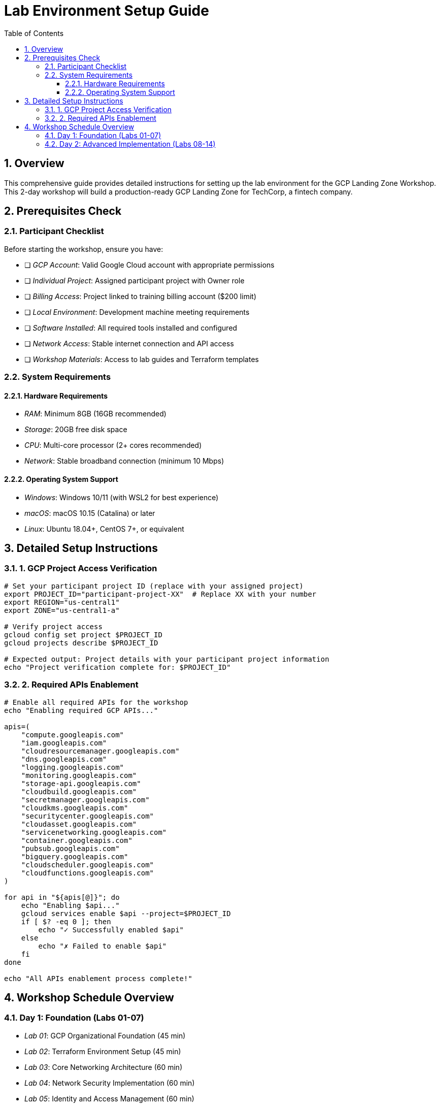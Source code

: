 :toc:
:toclevels: 3
:numbered:
:source-highlighter: highlightjs
:icons: font

= Lab Environment Setup Guide

== Overview
This comprehensive guide provides detailed instructions for setting up the lab environment for the GCP Landing Zone Workshop. This 2-day workshop will build a production-ready GCP Landing Zone for TechCorp, a fintech company.

== Prerequisites Check

=== Participant Checklist
Before starting the workshop, ensure you have:

* [ ] _GCP Account_: Valid Google Cloud account with appropriate permissions
* [ ] _Individual Project_: Assigned participant project with Owner role
* [ ] _Billing Access_: Project linked to training billing account ($200 limit)
* [ ] _Local Environment_: Development machine meeting requirements
* [ ] _Software Installed_: All required tools installed and configured
* [ ] _Network Access_: Stable internet connection and API access
* [ ] _Workshop Materials_: Access to lab guides and Terraform templates

=== System Requirements

==== Hardware Requirements
* _RAM_: Minimum 8GB (16GB recommended)
* _Storage_: 20GB free disk space
* _CPU_: Multi-core processor (2+ cores recommended)
* _Network_: Stable broadband connection (minimum 10 Mbps)

==== Operating System Support
* _Windows_: Windows 10/11 (with WSL2 for best experience)
* _macOS_: macOS 10.15 (Catalina) or later
* _Linux_: Ubuntu 18.04+, CentOS 7+, or equivalent

== Detailed Setup Instructions

=== 1. GCP Project Access Verification

[source,bash]
----
# Set your participant project ID (replace with your assigned project)
export PROJECT_ID="participant-project-XX"  # Replace XX with your number
export REGION="us-central1"
export ZONE="us-central1-a"

# Verify project access
gcloud config set project $PROJECT_ID
gcloud projects describe $PROJECT_ID

# Expected output: Project details with your participant project information
echo "Project verification complete for: $PROJECT_ID"
----

=== 2. Required APIs Enablement

[source,bash]
----
# Enable all required APIs for the workshop
echo "Enabling required GCP APIs..."

apis=(
    "compute.googleapis.com"
    "iam.googleapis.com"
    "cloudresourcemanager.googleapis.com"
    "dns.googleapis.com"
    "logging.googleapis.com"
    "monitoring.googleapis.com"
    "storage-api.googleapis.com"
    "cloudbuild.googleapis.com"
    "secretmanager.googleapis.com"
    "cloudkms.googleapis.com"
    "securitycenter.googleapis.com"
    "cloudasset.googleapis.com"
    "servicenetworking.googleapis.com"
    "container.googleapis.com"
    "pubsub.googleapis.com"
    "bigquery.googleapis.com"
    "cloudscheduler.googleapis.com"
    "cloudfunctions.googleapis.com"
)

for api in "${apis[@]}"; do
    echo "Enabling $api..."
    gcloud services enable $api --project=$PROJECT_ID
    if [ $? -eq 0 ]; then
        echo "✓ Successfully enabled $api"
    else
        echo "✗ Failed to enable $api"
    fi
done

echo "All APIs enablement process complete!"
----

== Workshop Schedule Overview

=== Day 1: Foundation (Labs 01-07)
* _Lab 01_: GCP Organizational Foundation (45 min)
* _Lab 02_: Terraform Environment Setup (45 min)
* _Lab 03_: Core Networking Architecture (60 min)
* _Lab 04_: Network Security Implementation (60 min)
* _Lab 05_: Identity and Access Management (60 min)
* _Lab 06_: Cloud Monitoring Foundation (45 min)
* _Lab 07_: Cloud Logging Architecture (45 min)

=== Day 2: Advanced Implementation (Labs 08-14)
* _Lab 08_: Shared Services Implementation (60 min)
* _Lab 09_: Workload Environment Setup (60 min)
* _Lab 10_: Security Controls & Compliance (60 min)
* _Lab 11_: Advanced Monitoring & Alerting (60 min)
* _Lab 12_: Disaster Recovery & Backup (45 min)
* _Lab 13_: Cost Management & Optimization (45 min)
* _Lab 14_: Final Validation & Optimization (60 min)

_Total Workshop Duration_: 14 hours over 2 days

Good luck with your GCP Landing Zone Workshop! 🚀
